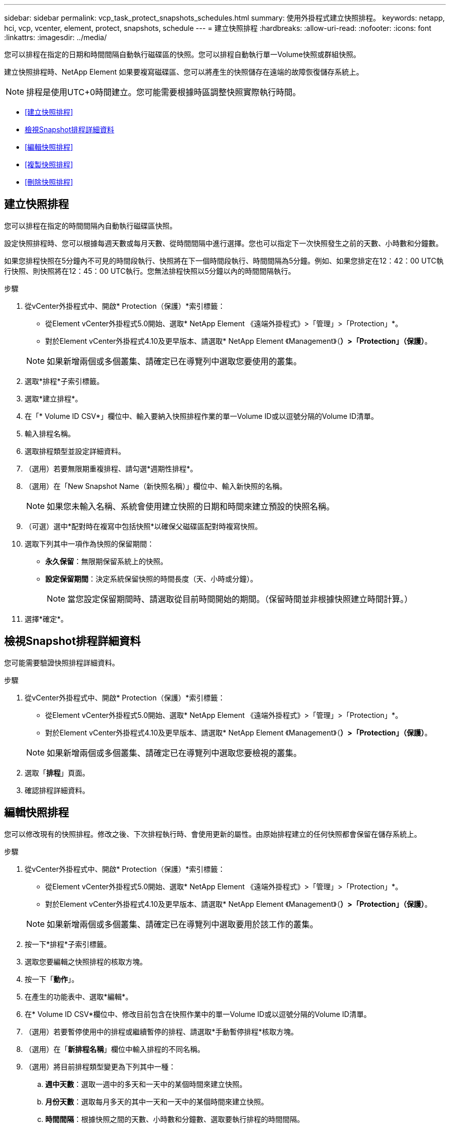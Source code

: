 ---
sidebar: sidebar 
permalink: vcp_task_protect_snapshots_schedules.html 
summary: 使用外掛程式建立快照排程。 
keywords: netapp, hci, vcp, vcenter, element, protect, snapshots, schedule 
---
= 建立快照排程
:hardbreaks:
:allow-uri-read: 
:nofooter: 
:icons: font
:linkattrs: 
:imagesdir: ../media/


[role="lead"]
您可以排程在指定的日期和時間間隔自動執行磁碟區的快照。您可以排程自動執行單一Volume快照或群組快照。

建立快照排程時、NetApp Element 如果要複寫磁碟區、您可以將產生的快照儲存在遠端的故障恢復儲存系統上。


NOTE: 排程是使用UTC+0時間建立。您可能需要根據時區調整快照實際執行時間。

* <<建立快照排程>>
* <<檢視Snapshot排程詳細資料>>
* <<編輯快照排程>>
* <<複製快照排程>>
* <<刪除快照排程>>




== 建立快照排程

您可以排程在指定的時間間隔內自動執行磁碟區快照。

設定快照排程時、您可以根據每週天數或每月天數、從時間間隔中進行選擇。您也可以指定下一次快照發生之前的天數、小時數和分鐘數。

如果您排程快照在5分鐘內不可見的時間段執行、快照將在下一個時間段執行、時間間隔為5分鐘。例如、如果您排定在12：42：00 UTC執行快照、則快照將在12：45：00 UTC執行。您無法排程快照以5分鐘以內的時間間隔執行。

.步驟
. 從vCenter外掛程式中、開啟* Protection（保護）*索引標籤：
+
** 從Element vCenter外掛程式5.0開始、選取* NetApp Element 《遠端外掛程式》>「管理」>「Protection」*。
** 對於Element vCenter外掛程式4.10及更早版本、請選取* NetApp Element 《Management》（*）>「Protection」（保護）*。


+

NOTE: 如果新增兩個或多個叢集、請確定已在導覽列中選取您要使用的叢集。

. 選取*排程*子索引標籤。
. 選取*建立排程*。
. 在「* Volume ID CSV*」欄位中、輸入要納入快照排程作業的單一Volume ID或以逗號分隔的Volume ID清單。
. 輸入排程名稱。
. 選取排程類型並設定詳細資料。
. （選用）若要無限期重複排程、請勾選*週期性排程*。
. （選用）在「New Snapshot Name（新快照名稱）」欄位中、輸入新快照的名稱。
+

NOTE: 如果您未輸入名稱、系統會使用建立快照的日期和時間來建立預設的快照名稱。

. （可選）選中*配對時在複寫中包括快照*以確保父磁碟區配對時複寫快照。
. 選取下列其中一項作為快照的保留期間：
+
** *永久保留*：無限期保留系統上的快照。
** *設定保留期間*：決定系統保留快照的時間長度（天、小時或分鐘）。
+

NOTE: 當您設定保留期間時、請選取從目前時間開始的期間。（保留時間並非根據快照建立時間計算。）



. 選擇*確定*。




== 檢視Snapshot排程詳細資料

您可能需要驗證快照排程詳細資料。

.步驟
. 從vCenter外掛程式中、開啟* Protection（保護）*索引標籤：
+
** 從Element vCenter外掛程式5.0開始、選取* NetApp Element 《遠端外掛程式》>「管理」>「Protection」*。
** 對於Element vCenter外掛程式4.10及更早版本、請選取* NetApp Element 《Management》（*）>「Protection」（保護）*。


+

NOTE: 如果新增兩個或多個叢集、請確定已在導覽列中選取您要檢視的叢集。

. 選取「*排程*」頁面。
. 確認排程詳細資料。




== 編輯快照排程

您可以修改現有的快照排程。修改之後、下次排程執行時、會使用更新的屬性。由原始排程建立的任何快照都會保留在儲存系統上。

.步驟
. 從vCenter外掛程式中、開啟* Protection（保護）*索引標籤：
+
** 從Element vCenter外掛程式5.0開始、選取* NetApp Element 《遠端外掛程式》>「管理」>「Protection」*。
** 對於Element vCenter外掛程式4.10及更早版本、請選取* NetApp Element 《Management》（*）>「Protection」（保護）*。


+

NOTE: 如果新增兩個或多個叢集、請確定已在導覽列中選取要用於該工作的叢集。

. 按一下*排程*子索引標籤。
. 選取您要編輯之快照排程的核取方塊。
. 按一下「*動作*」。
. 在產生的功能表中、選取*編輯*。
. 在* Volume ID CSV*欄位中、修改目前包含在快照作業中的單一Volume ID或以逗號分隔的Volume ID清單。
. （選用）若要暫停使用中的排程或繼續暫停的排程、請選取*手動暫停排程*核取方塊。
. （選用）在「*新排程名稱*」欄位中輸入排程的不同名稱。
. （選用）將目前排程類型變更為下列其中一種：
+
.. *週中天數*：選取一週中的多天和一天中的某個時間來建立快照。
.. *月份天數*：選取每月多天的其中一天和一天中的某個時間來建立快照。
.. *時間間隔*：根據快照之間的天數、小時數和分鐘數、選取要執行排程的時間間隔。


. （可選）選擇*重複日程安排*以無限期重複快照日程安排。
. （可選）在*新快照名稱*字段中輸入或修改由排程定義的快照名稱。
+

NOTE: 如果將此欄位保留空白、系統會使用快照建立的時間和日期做為名稱。

. （選用）選取「配對時*在複寫中包含快照」核取方塊、以確保父磁碟區配對時、在複寫中擷取快照。
. （選用）選取下列其中一項作為快照的保留期間：
+
** *永久保留*：無限期保留系統上的快照。
** *設定保留期間*：決定系統保留快照的時間長度（天、小時或分鐘）。
+

NOTE: 當您設定保留期間時、請選取從目前時間開始的期間（保留時間不會從快照建立時間計算出來）。



. 按一下「*確定*」。




== 複製快照排程

您可以複製快照排程、並將其指派給新的磁碟區、或將其用於其他用途。

.步驟
. 從vCenter外掛程式中、開啟* Protection（保護）*索引標籤：
+
** 從Element vCenter外掛程式5.0開始、選取* NetApp Element 《遠端外掛程式》>「管理」>「Protection」*。
** 對於Element vCenter外掛程式4.10及更早版本、請選取* NetApp Element 《Management》（*）>「Protection」（保護）*。


+

NOTE: 如果新增兩個或多個叢集、請確定已在導覽列中選取要用於該工作的叢集。

. 按一下*排程*子索引標籤。
. 選取您要複製之快照排程的核取方塊。
. 按一下「*動作*」。
. 在產生的功能表中、按一下*複製*。此時會出現「複製排程」對話方塊、其中會填入排程的目前屬性。
. （選用）輸入排程複本的名稱和更新屬性。
. 按一下「*確定*」。




== 刪除快照排程

您可以刪除快照排程。刪除排程之後、它不會執行任何未來排程的快照。排程所建立的任何快照都會保留在儲存系統上。

.步驟
. 從vCenter外掛程式中、開啟* Protection（保護）*索引標籤：
+
** 從Element vCenter外掛程式5.0開始、選取* NetApp Element 《遠端外掛程式》>「管理」>「Protection」*。
** 對於Element vCenter外掛程式4.10及更早版本、請選取* NetApp Element 《Management》（*）>「Protection」（保護）*。


+

NOTE: 如果新增兩個或多個叢集、請確定已在導覽列中選取要用於該工作的叢集。

. 按一下*排程*子索引標籤。
. 選取您要刪除之快照排程的核取方塊。
. 按一下「*動作*」。
. 在產生的功能表中、按一下*刪除*。
. 確認行動。




== 如需詳細資訊、請參閱

* https://docs.netapp.com/us-en/hci/index.html["資訊文件NetApp HCI"^]
* https://www.netapp.com/data-storage/solidfire/documentation["「元件與元素資源」頁面SolidFire"^]

